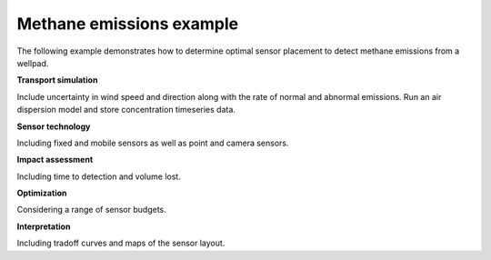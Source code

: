 .. raw:: latex

    \newpage

Methane emissions example
===========================

The following example demonstrates how to determine optimal sensor placement to detect methane emissions from a wellpad.

**Transport simulation**

Include uncertainty in wind speed and direction along with the rate of normal and abnormal emissions.
Run an air dispersion model and store concentration timeseries data.

**Sensor technology**

Including fixed and mobile sensors as well as point and camera sensors.

**Impact assessment**

Including time to detection and volume lost.

**Optimization**

Considering a range of sensor budgets.

**Interpretation**

Including tradoff curves and maps of the sensor layout.

